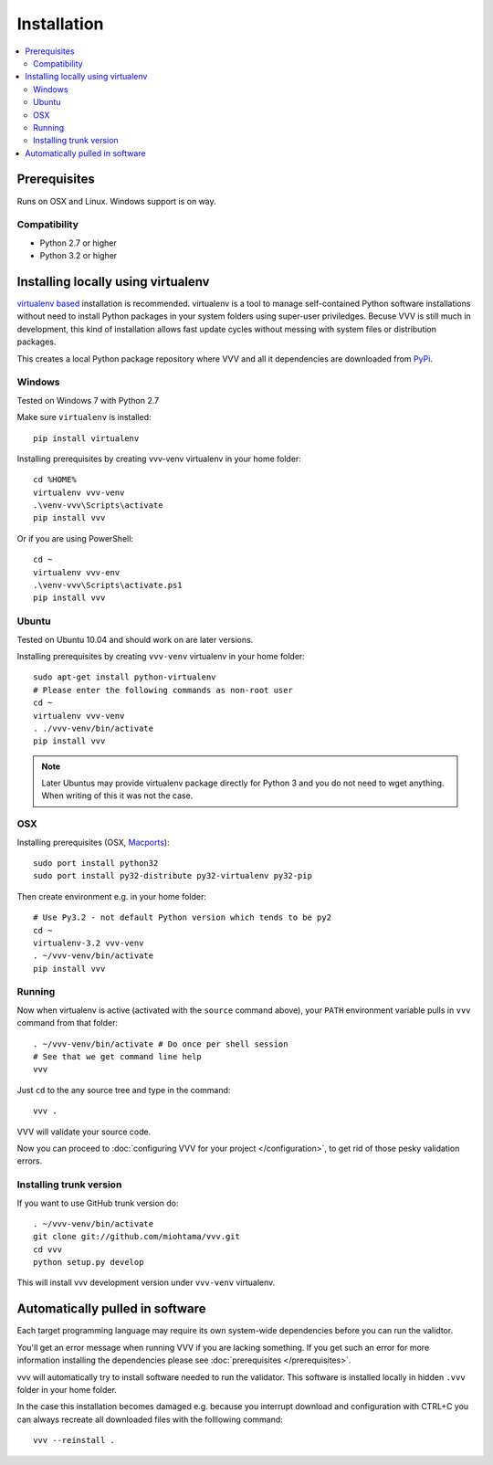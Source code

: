 Installation
============================

.. contents :: :local:

.. highlight:: console

Prerequisites
----------------

Runs on OSX and Linux. Windows support is on way.

Compatibility
++++++++++++++

- Python 2.7 or higher

- Python 3.2 or higher

Installing locally using virtualenv
--------------------------------------

`virtualenv based <http://pypi.python.org/pypi/virtualenv>`_ installation is recommended.
virtualenv is a tool to manage self-contained Python software installations without
need to install Python packages in your system folders using super-user priviledges.
Becuse VVV is still much in development, this kind of installation allows
fast update cycles without messing with system files or distribution packages.

This creates a local Python package repository
where VVV and all it dependencies are downloaded from `PyPi <http://pypi.python.org>`_.

Windows
+++++++++

Tested on Windows 7 with Python 2.7

Make sure ``virtualenv`` is installed::

    pip install virtualenv

Installing prerequisites by creating vvv-venv virtualenv in your home folder::

    cd %HOME%
    virtualenv vvv-venv
    .\venv-vvv\Scripts\activate
    pip install vvv

Or if you are using PowerShell::

    cd ~
    virtualenv vvv-env
    .\venv-vvv\Scripts\activate.ps1
    pip install vvv

Ubuntu
+++++++++

Tested on Ubuntu 10.04 and should work on are later versions.

Installing prerequisites by creating ``vvv-venv`` virtualenv in your home folder::

    sudo apt-get install python-virtualenv
    # Please enter the following commands as non-root user
    cd ~
    virtualenv vvv-venv
    . ./vvv-venv/bin/activate
    pip install vvv

.. note ::

    Later Ubuntus may provide virtualenv package directly for Python 3 and
    you do not need to wget anything.
    When writing of this it was not the case.

OSX
+++++++++

Installing prerequisites (OSX, `Macports <http://www.macports.org>`_)::

    sudo port install python32
    sudo port install py32-distribute py32-virtualenv py32-pip

Then create environment e.g. in your home folder::

    # Use Py3.2 - not default Python version which tends to be py2
    cd ~
    virtualenv-3.2 vvv-venv
    . ~/vvv-venv/bin/activate
    pip install vvv

Running
++++++++++

Now when virtualenv is active (activated with the ``source`` command above), your ``PATH``
environment variable pulls in ``vvv`` command from that folder::

    . ~/vvv-venv/bin/activate # Do once per shell session
    # See that we get command line help
    vvv

Just ``cd`` to the any source tree and type in the command::

    vvv .

VVV will validate your source code.

Now you can proceed to :doc:`configuring VVV for your project </configuration>`,
to get rid of those pesky validation errors.

Installing trunk version
++++++++++++++++++++++++++++

If you want to use GitHub trunk version do::

    . ~/vvv-venv/bin/activate
    git clone git://github.com/miohtama/vvv.git
    cd vvv
    python setup.py develop

This will install vvv development version under ``vvv-venv`` virtualenv.

Automatically pulled in software
--------------------------------------

Each target programming language may require its own system-wide
dependencies before you can run the validtor.

You'll get an error message when running VVV if you are lacking something.
If you get such an error for more information installing
the dependencies please see :doc:`prerequisites </prerequisites>`.

vvv will automatically try to install software needed to run the
validator. This software is installed locally in hidden ``.vvv``
folder in your home folder.

In the case this installation becomes damaged e.g.
because you interrupt download and configuration with CTRL+C
you can always recreate all downloaded files with the folllowing command::

    vvv --reinstall .




